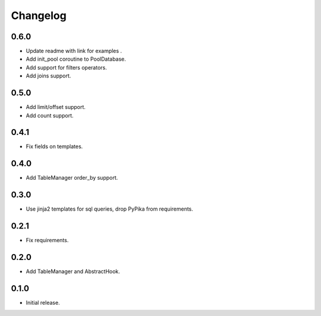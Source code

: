 Changelog
---------

0.6.0
~~~~~

* Update readme with link for examples .
* Add init_pool coroutine to PoolDatabase.
* Add support for filters operators.
* Add joins support.

0.5.0
~~~~~

* Add limit/offset support.
* Add count support.

0.4.1
~~~~~

* Fix fields on templates.

0.4.0
~~~~~

* Add TableManager order_by support.

0.3.0
~~~~~

* Use jinja2 templates for sql queries, drop PyPika from requirements.

0.2.1
~~~~~

* Fix requirements.

0.2.0
~~~~~

* Add TableManager and AbstractHook.

0.1.0
~~~~~

* Initial release.
